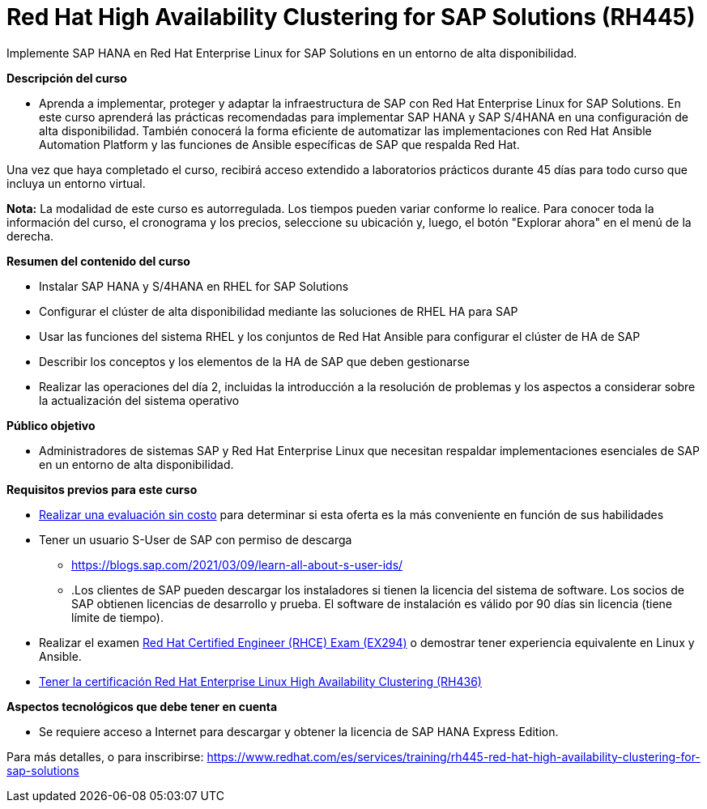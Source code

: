 // Este archivo se mantiene ejecutando scripts/refresh-training.py script

= Red Hat High Availability Clustering for SAP Solutions (RH445)

Implemente SAP HANA en Red Hat Enterprise Linux for SAP Solutions en un entorno de alta disponibilidad.

[.big]#*Descripción del curso*#

* Aprenda a implementar, proteger y adaptar la infraestructura de SAP con Red Hat Enterprise Linux for SAP Solutions. En este curso aprenderá las prácticas recomendadas para implementar SAP HANA y SAP S/4HANA en una configuración de alta disponibilidad. También conocerá la forma eficiente de automatizar las implementaciones con Red Hat Ansible Automation Platform y las funciones de Ansible específicas de SAP que respalda Red Hat.

Una vez que haya completado el curso, recibirá acceso extendido a laboratorios prácticos durante 45 días para todo curso que incluya un entorno virtual.

*Nota:* La modalidad de este curso es autorregulada. Los tiempos pueden variar conforme lo realice. Para conocer toda la información del curso, el cronograma y los precios, seleccione su ubicación y, luego, el botón "Explorar ahora" en el menú de la derecha.

[.big]#*Resumen del contenido del curso*#

* Instalar SAP HANA y S/4HANA en RHEL for SAP Solutions
* Configurar el clúster de alta disponibilidad mediante las soluciones de RHEL HA para SAP
* Usar las funciones del sistema RHEL y los conjuntos de Red Hat Ansible para configurar el clúster de HA de SAP
* Describir los conceptos y los elementos de la HA de SAP que deben gestionarse
* Realizar las operaciones del día 2, incluidas la introducción a la resolución de problemas y los aspectos a considerar sobre la actualización del sistema operativo

[.big]#*Público objetivo*#

* Administradores de sistemas SAP y Red Hat Enterprise Linux que necesitan respaldar implementaciones esenciales de SAP en un entorno de alta disponibilidad.

[.big]#*Requisitos previos para este curso*#

* https://www.redhat.com/rhtapps/assessment/[Realizar una evaluación sin costo] para determinar si esta oferta es la más conveniente en función de sus habilidades
* Tener un usuario S-User de SAP con permiso de descarga 
** https://blogs.sap.com/2021/03/09/learn-all-about-s-user-ids/[https://blogs.sap.com/2021/03/09/learn-all-about-s-user-ids/]
** .Los clientes de SAP pueden descargar los instaladores si tienen la licencia del sistema de software. Los socios de SAP obtienen licencias de desarrollo y prueba. El software de instalación es válido por 90 días sin licencia (tiene límite de tiempo).
* Realizar el examen https://www.redhat.com/es/services/training/ex294-red-hat-certified-engineer-rhce-exam-red-hat-enterprise-linux-9[Red Hat Certified Engineer (RHCE) Exam (EX294)] o demostrar tener experiencia equivalente en Linux y Ansible.
* https://www.redhat.com/es/services/training/rh436-red-hat-enterprise-clustering-and-storage-management[Tener la certificación Red Hat Enterprise Linux High Availability Clustering (RH436)]

[.big]#*Aspectos tecnológicos que debe tener en cuenta*#

* Se requiere acceso a Internet para descargar y obtener la licencia de SAP HANA Express Edition.

Para más detalles, o para inscribirse:
https://www.redhat.com/es/services/training/rh445-red-hat-high-availability-clustering-for-sap-solutions
